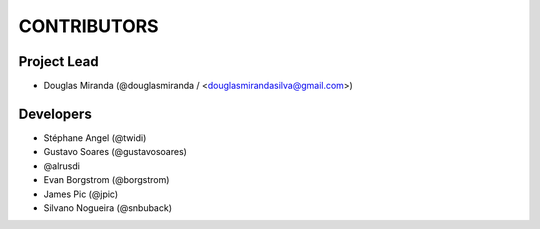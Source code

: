 CONTRIBUTORS
============

Project Lead
------------

* Douglas Miranda (@douglasmiranda / <douglasmirandasilva@gmail.com>)

Developers
----------

* Stéphane Angel (@twidi)
* Gustavo Soares (@gustavosoares)
* @alrusdi
* Evan Borgstrom (@borgstrom)
* James Pic (@jpic)
* Silvano Nogueira (@snbuback)